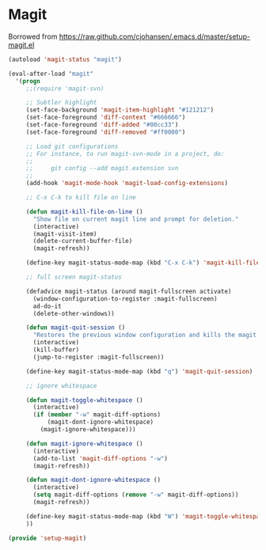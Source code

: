 * Magit 
  Borrowed from https://raw.github.com/cjohansen/.emacs.d/master/setup-magit.el
#+begin_src emacs-lisp
(autoload 'magit-status "magit")

(eval-after-load "magit"
  '(progn
     ;;(require 'magit-svn)

     ;; Subtler highlight
     (set-face-background 'magit-item-highlight "#121212")
     (set-face-foreground 'diff-context "#666666")
     (set-face-foreground 'diff-added "#00cc33")
     (set-face-foreground 'diff-removed "#ff0000")

     ;; Load git configurations
     ;; For instance, to run magit-svn-mode in a project, do:
     ;;
     ;;     git config --add magit.extension svn
     ;;
     (add-hook 'magit-mode-hook 'magit-load-config-extensions)

     ;; C-x C-k to kill file on line

     (defun magit-kill-file-on-line ()
       "Show file on current magit line and prompt for deletion."
       (interactive)
       (magit-visit-item)
       (delete-current-buffer-file)
       (magit-refresh))

     (define-key magit-status-mode-map (kbd "C-x C-k") 'magit-kill-file-on-line)

     ;; full screen magit-status

     (defadvice magit-status (around magit-fullscreen activate)
       (window-configuration-to-register :magit-fullscreen)
       ad-do-it
       (delete-other-windows))

     (defun magit-quit-session ()
       "Restores the previous window configuration and kills the magit buffer"
       (interactive)
       (kill-buffer)
       (jump-to-register :magit-fullscreen))

     (define-key magit-status-mode-map (kbd "q") 'magit-quit-session)

     ;; ignore whitespace

     (defun magit-toggle-whitespace ()
       (interactive)
       (if (member "-w" magit-diff-options)
           (magit-dont-ignore-whitespace)
         (magit-ignore-whitespace)))

     (defun magit-ignore-whitespace ()
       (interactive)
       (add-to-list 'magit-diff-options "-w")
       (magit-refresh))

     (defun magit-dont-ignore-whitespace ()
       (interactive)
       (setq magit-diff-options (remove "-w" magit-diff-options))
       (magit-refresh))

     (define-key magit-status-mode-map (kbd "W") 'magit-toggle-whitespace)
     ))

(provide 'setup-magit)
#+end_src
